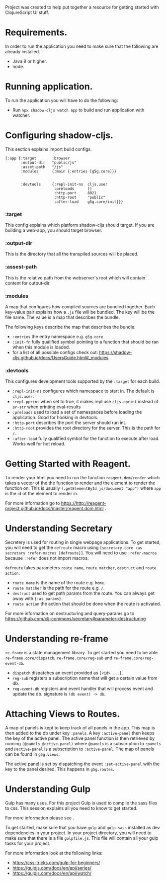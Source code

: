 Project was created to help put together a resource for getting started with ClojureScript UI stuff.

* Requirements.
  In order to run the application you need to make sure that the following are already installed.
  - Java 8 or higher.
  - node.

* Running application.
  To run the application you will have to do the following:
  - Run ~npx shadow-cljs watch app~ to build and run application with watcher.

* Configuring shadow-cljs.
This section explains import build configs.

#+BEGIN_SRC emacs_lips
{:app {:target       :browser
       :output-dir   "public/js" 
       :asset-path   "/js"
       :modules      {:main {:entries [g5g.core]}}


       :devtools     {:repl-init-ns  cljs.user
                      :preloads      []
                      :http-port     8021
                      :http-root     "public"
                      :after-load    g5g.core/init}}}
#+END_SRC

*** :target
    This config explains which platform shadow-cljs should target. If you are building a web-app, you should target browser.

*** :output-dir
    This is the directory that all the transpiled sources will be placed.

*** :assest-path 
    This is the relative path from the webserver's root which will contain content for output-dir.

*** :modules
    A map that configures how compiled sources are bundled together. Each key-value pair explains how a ~.js~ file will be bundled. The key will be the file name. The value is a map that describes the bundle.

    The following keys describe the map that describes the bundle:
    - ~:entries~ the entry namespace e.g. ~g5g.core~
    - ~:init-fn~ fully qualified symbol pointing to a function that should be ran when this module is loaded.
    - for a list of all possible configs check out: https://shadow-cljs.github.io/docs/UsersGuide.html#_modules .

*** :devtools
    This configures development tools supported by the ~:target~ for each build.

    - ~:repl-init-ns~ configures which namespace to start in. The default is ~cljs.user~.
    - ~:repl-pprint~ when set to true, it makes repl use ~cljs.pprint~ instead of ~pr-str~ when printing eval-results
    - ~:preloads~ used to load a set of namespaces before loading the application. Good for hooking in devtools.
    - ~:http-port~ describes the port the server should run int.
    - ~:http-root~ provides the root directory for the server. This is the path for ~/~.
    - ~:after-load~ fully qualified symbol for the function to execute after load. Works well for hot reload.

* Getting Started with Reagent.
To render your html you need to run the function ~reagent.dom/render~ which takes a vector of the
the function to render and the element to render the function on. This is usually
~(.getElementById js/document "app")~ where ~app~ is the id of the element to render in.

For more information go to https://http://reagent-project.github.io/docs/master/reagent.dom.html .

* Understanding Secretary
Secretery is used for routing in single webpage applications. To get started, you will need to get the
~defroute~ macro using ~[secretary.core :as secretary :refer-macros [defroute]]~. You will need to use 
~:refer-macros~ because ~:refer~ does not import macros.

~defroute~ takes parameters ~route name~, ~route matcher~, ~destruct~ and ~route action~.

- ~route name~ is the name of the route e.g. ~home~.
- ~route matcher~ is the path for the route e.g. ~/~.
- ~destruct~ used to get path params from the route. You can always get away with ~{:as params}~.
- ~route action~ the action that should be done when the route is activated.

For more information on destructuring and query-params go to https://github.com/clj-commons/secretary#parameter-destructuring

* Understanding re-frame
~re-frame~ is a state management library. To get started you need to be able ~re-frame.core/dispatch~,
~re-frame.core/reg-sub~ and ~re-frame.core/reg-event-db~.

- ~dispatch~ dispatches an event provided as ~[<id> ...]~.
- ~reg-sub~ registers a subscription name that will get a certain value from db.
- ~reg-event-db~ registers and event handler that will process event and update the db. signature is ~(db event) -> db~.

* Attaching Views to Routes.
A map of panels is kept to keep track of all panels in the app. This map is then added to the db under
key ~:panels~. A key ~:active-panel~ then keeps the key of the active panel. The active panel function
is then retrieved by running ~(@panels @active-panel)~ where ~@panels~ is a subscription to ~:panels~
and ~@active-panel~ is a subscription to ~:active-panel~. The map of panels can be found in ~g5g.views~.

The active panel is set by dispatching the event ~:set-active-panel~ with the key to the panel desired.
This happens in ~g5g.routes~.

* Understanding Gulp
Gulp has many uses. For this project Gulp is used to compile the sass files to css. This session explains all you need to know to get started.

For more information please see .

To get started, make sure that you have ~gulp~ and ~gulp-sass~ installed as dev dependencies in your project. In your project directory, you will need to make sure that there is a file ~gulpfile.js~.
This file will contain all your gulp tasks for your project.

For more information look at the following links:
- https://css-tricks.com/gulp-for-beginners/
- https://gulpjs.com/docs/en/api/series/
- https://gulpjs.com/docs/en/api/watch/
